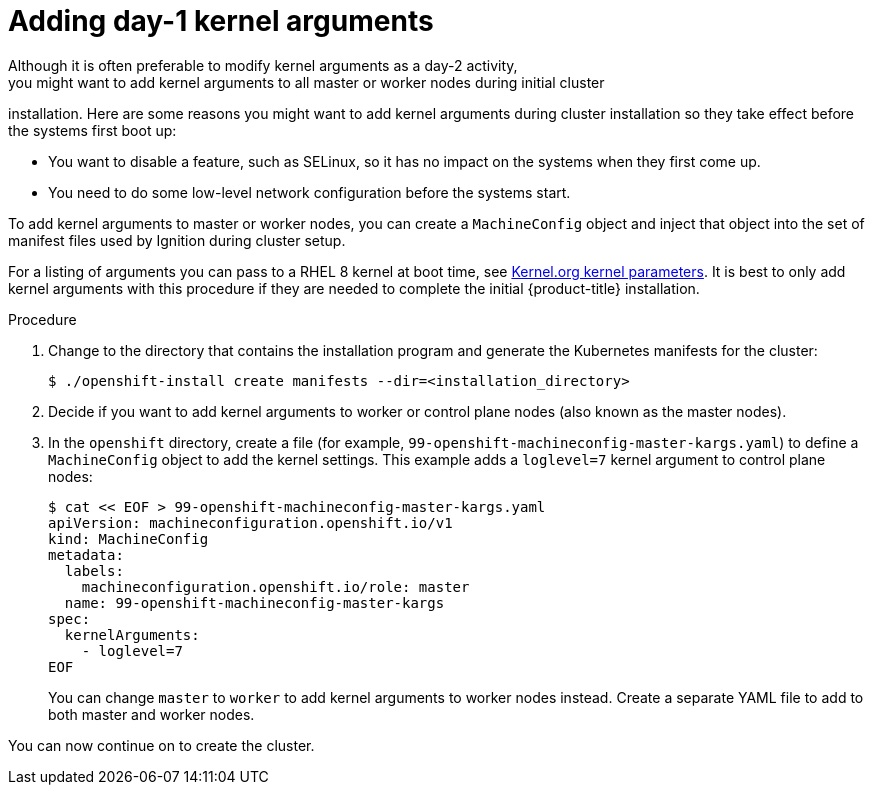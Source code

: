 // Module included in the following assemblies:
//
// * installing/installing-special-config.adoc

[id="installation-special-config-kargs_{context}"]

= Adding day-1 kernel arguments
Although it is often preferable to modify kernel arguments as a day-2 activity,
you might want to add kernel arguments to all master or worker nodes during initial cluster
installation. Here are some reasons you might want
to add kernel arguments during cluster installation so they take effect before
the systems first boot up:

* You want to disable a feature, such as SELinux, so it has no impact on the systems when they first come up.
* You need to do some low-level network configuration before the systems start.

To add kernel arguments to master or worker nodes, you can create a `MachineConfig` object
and inject that object into the set of manifest files used by Ignition during
cluster setup.

For a listing of arguments you can pass to a RHEL 8 kernel at boot time, see
link:https://www.kernel.org/doc/Documentation/admin-guide/kernel-parameters.txt[Kernel.org kernel parameters].
It is best to only add kernel arguments with this procedure if they are needed to complete the initial
{product-title} installation.

.Procedure

. Change to the directory that contains the installation program and generate the Kubernetes manifests for the cluster:
+
[source,terminal]
----
$ ./openshift-install create manifests --dir=<installation_directory>
----

. Decide if you want to add kernel arguments to worker or control plane nodes (also known as the master nodes).

. In the `openshift` directory, create a file (for example,
`99-openshift-machineconfig-master-kargs.yaml`) to define a `MachineConfig`
object to add the kernel settings.
This example adds a `loglevel=7` kernel argument to control plane nodes:
+
[source,terminal]
----
$ cat << EOF > 99-openshift-machineconfig-master-kargs.yaml
apiVersion: machineconfiguration.openshift.io/v1
kind: MachineConfig
metadata:
  labels:
    machineconfiguration.openshift.io/role: master
  name: 99-openshift-machineconfig-master-kargs
spec:
  kernelArguments:
    - loglevel=7
EOF
----
+
You can change `master` to `worker` to add kernel arguments to worker nodes instead.
Create a separate YAML file to add to both master and worker nodes.

You can now continue on to create the cluster.
